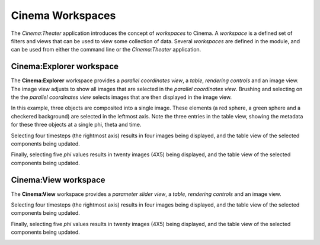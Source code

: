Cinema Workspaces
=================

.. _explorer:

The `Cinema:Theater` application introduces the concept of `workspaces` to Cinema. A `workspace` is a defined set of filters and views that can be used to view some collection of data. Several `workspaces` are defined in the module, and can be used from either the command line or the `Cinema:Theater` application.


Cinema:Explorer workspace
-------------------------

The **Cinema:Explorer** workspace provides a *parallel coordinates view*, a *table*, *rendering controls* and an image view. The image view adjusts to show all images that are selected in the *parallel coordinates view*. Brushing and selecting on the the *parallel coordinates view* selects images that are then displayed in the image view. 

In this example, three objects are composited into a single image. These elements (a red sphere, a green sphere and a checkered background) are selected in the leftmost axis. Note the three entries in the table view, showing the metadata for these three objects at a single phi, theta and time.

.. image:: img/explorer-01.png
   :align: center

Selecting four timesteps (the rightmost axis) results in four images being displayed, and the table view of the selected components being updated.

.. image:: img/explorer-02.png
   :align: center

Finally, selecting five `phi` values results in twenty images (4X5) being displayed, and the table view of the selected components being updated.

.. image:: img/explorer-03.png
   :align: center


Cinema:View workspace
---------------------

The **Cinema:View** workspace provides a *parameter slider view*, a *table*, *rendering controls* and an image view. 

.. image:: img/view-01.png
   :align: center

Selecting four timesteps (the rightmost axis) results in four images being displayed, and the table view of the selected components being updated.

.. image:: img/view-02.png
   :align: center

Finally, selecting five `phi` values results in twenty images (4X5) being displayed, and the table view of the selected components being updated.

.. image:: img/view-03.png
   :align: center
